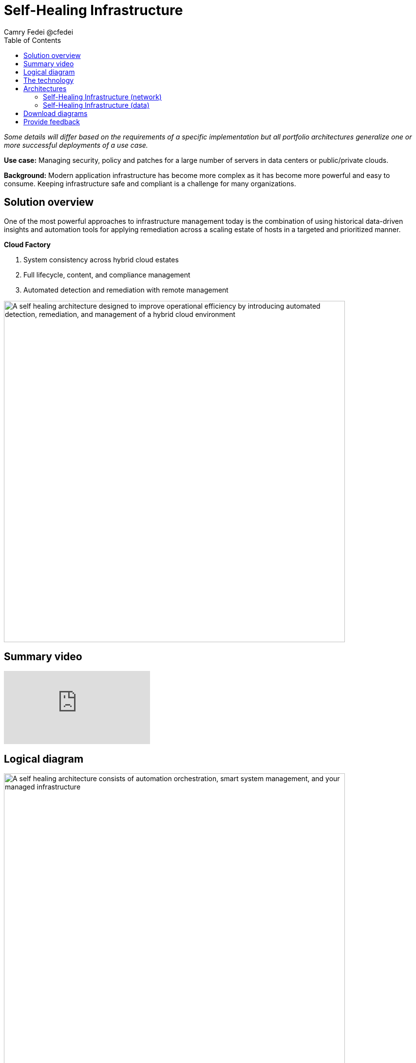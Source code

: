 = Self-Healing Infrastructure
Camry Fedei @cfedei
:homepage: https://gitlab.com/osspa/portfolio-architecture-examples
:imagesdir: images
:icons: font
:source-highlighter: prettify
:toc: left

_Some details will differ based on the requirements of a specific implementation but all portfolio architectures generalize one or more successful deployments of a use case._

*Use case:* Managing security, policy and patches for a large number of servers in data centers or public/private clouds.

*Background:* Modern application infrastructure has become more complex as it has become more powerful and easy to
consume. Keeping infrastructure safe and compliant is a challenge for many organizations.

== Solution overview
One of the most powerful approaches to infrastructure management today is the combination of using historical data-driven insights and
automation tools for applying remediation across a scaling estate of hosts in a targeted and prioritized manner.

====
*Cloud Factory*

. System consistency across hybrid cloud estates
. Full lifecycle, content, and compliance management 
. Automated detection and remediation with remote management
====


--
image:https://gitlab.com/osspa/portfolio-architecture-examples/-/raw/main/images/intro-marketectures/self-healing-marketing-slide.png[alt="A self healing architecture designed to improve operational efficiency by introducing automated detection, remediation, and management of a hybrid cloud environment", width=700]
--

== Summary video
video::JOT8If4F27k[youtube]

== Logical diagram
image:https://gitlab.com/osspa/portfolio-architecture-examples/-/raw/main/images/logical-diagrams/self-healing-ld-w_satellite.png[alt="A self healing architecture consists of automation orchestration, smart system management, and your managed infrastructure", width=700]


== The technology

====
https://www.redhat.com/en/technologies/management/satellite?intcmp=7013a00000318EWAAY[*Red Hat Satellite*] securely manages any environment supported by Red Hat Enterprise Linux.

https://www.redhat.com/en/technologies/management/ansible?intcmp=7013a00000318EWAAY[*Red Hat Ansible Automation Platform*] is used for adding a powerful layer of automation to a customer's environment, and can be leveraged as
another means of distributing remediation throughout an estate. https://www.redhat.com/en/technologies/management/ansible/trial?intcmp=7013a000003Sh3TAAS[*Try It >*]

https://www.redhat.com/en/technologies/management/insights?intcmp=7013a00000318EWAAY[*Red Hat Insights*] services each perform their individual functions, and the customer can choose which services fit their specific needs. For example, Compliance will assess a systems status against a set of compliance rules, and Vulnerability assesses any security risks that may be currently active in the environment.

https://www.redhat.com/en/technologies/cloud-computing/openshift/try-it?intcmp=7013a00000318EWAAY[*Red Hat OpenShift*] is an enterprise-ready Kubernetes container platform built for an open hybrid cloud strategy. Here, it provides a consistent application platform to manage hybrid cloud, multicloud, and edge deployments. https://www.redhat.com/en/technologies/cloud-computing/openshift/ocp-self-managed-trial?intcmp=7013a000003Sh3TAAS[*Try It >*]
====

== Architectures
=== Self-Healing Infrastructure (network)
--
image:https://gitlab.com/osspa/portfolio-architecture-examples/-/raw/main/images/schematic-diagrams/self-healing-sd-net.png[alt="All that is needed to enable efficient communications in a self healing architecture is a very simple network mapping between the managed infrastructure, the automation and management tools, and Red Hat", width=700]
--

In this network configuration, you can see the internal network depicted in light blue, where all that is required on the customer estate is the hosted client systems, Red Hat Satellite, and Red Hat Ansible Automation Platform. These are able to simply communicate amongst themselves on an internal network. From here, Ansible and Satellite connect on a secure network out to Red Hat, where the data is then processed by Red Hat Insights, and displayed on the Hybrid Cloud Console, of which they communicate to each other internally within Red Hat's network. Once processed, that data is passed back to Ansible and Satellite on the same channel as originally. 


=== Self-Healing Infrastructure (data)
--
image:https://gitlab.com/osspa/portfolio-architecture-examples/-/raw/main/images/schematic-diagrams/self-healing-sd-data.png[alt="A self healing architecture has a simple data flow organized by the smart system management tool, through Red Hat, and back out to the managed infrastructure and automation controller", width=700]
--

The data path, starting from the hosts, delivers data to Red Hat Satellite. Here, both Ansible's automation controller and Satellite
transmit the anonymized data to Red Hat where the cloud services internally analyze what issues might be present,
what solutions are available, and what remediation plan we have to move forward with.

From there, these remediation plans, and any associated playbooks, are passed back to the customer's environment, where
Satellite will orchestrate the application of which issues have automated solutions, as well as what package updates
will be delivered to any applicable Red Hat Enterprise Linux (RHEL) system(s), and the automation controller will apply any
remediations to Ansible Automation Platform.

Explicitly stepping through the process:  
 
1. Client hosts register to Satellite which initially collects RHEL system data for Red Hat Insights.  
2. Satellite and Ansible Automation Platform secure connections to the Hybrid Cloud Console.  
3. Anonymized data is analyzed by Red Hat:  
        - Insights services analyze data against known issues as well as customer defined parameters.  
                * Insights for RHEL generate remediation plans and configures playbooks to return to the Satellite platform.  
                * Insights for Ansible generates remediation to return to the automation controller.  
4. Remediation assets download to Satellite from Red Hat hosted Insights, on-demand.  
5. RHEL remediation is delivered to the client systems.  
        - Ansible runner automates running the remediation playbooks on multiple systems at once, and anything requiring manual
configuration is outlined in the remediation plan in the Satellite.  
        - Any package updates are pulled from Red Hat Satellite. 
        - Remediation status is outlined in the dashboard in the Satellite.  
6. Ansible Syncs with Red Hat  
        - Ansible remediation is delivered to Ansible Automation Platform  
        - RHEL remediation plans can also be manually synced to the automation controller (optional).  
7. Ansible’s automation controller can be used to deliver the additional remediation synced (optional) in tandem with it’s normal automation workflow.  

== Download diagrams
View and download all of the diagrams above in our open source tooling site.
--
https://www.redhat.com/architect/portfolio/tool/index.html?#gitlab.com/osspa/portfolio-architecture-examples/-/raw/main/diagrams/self-healing.drawio[[Open Diagrams]]
--

== Provide feedback 
You can offer to help correct or enhance this architecture by filing an https://gitlab.com/osspa/portfolio-architecture-examples/-/blob/main/self-healing.adoc[issue or submitting a merge request against this Portfolio Architecture product in our GitLab repositories].
